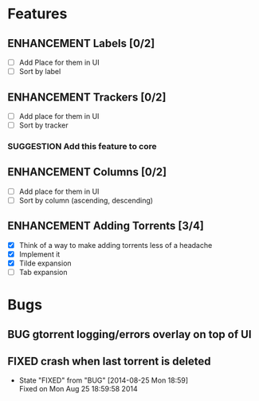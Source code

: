 * Features
** ENHANCEMENT Labels [0/2]
 - [ ] Add Place for them in UI
 - [ ] Sort by label

** ENHANCEMENT Trackers [0/2]
 - [ ] Add place for them in UI
 - [ ] Sort by tracker
*** SUGGESTION Add this feature to core

** ENHANCEMENT Columns [0/2]
 - [ ] Add place for them in UI
 - [ ] Sort by column (ascending, descending)

** ENHANCEMENT Adding Torrents [3/4]
 - [X] Think of a way to make adding torrents less of a headache
 - [X] Implement it
 - [X] Tilde expansion
 - [ ] Tab expansion

* Bugs
** BUG gtorrent logging/errors overlay on top of UI
** FIXED crash when last torrent is deleted
   CLOSED: [2014-08-25 Mon 18:59]
   - State "FIXED"      from "BUG"        [2014-08-25 Mon 18:59] \\
     Fixed on Mon Aug 25 18:59:58 2014

#+begin_comment
#+begin_src emacs-lisp
(add-hook 'after-save-hook 
  (lambda() (org-md-export-to-markdown))
  nil
  t
  )
#+end_src

#+RESULTS:
| (lambda nil (org-md-export-to-markdown)) | t |

#+end_comment
